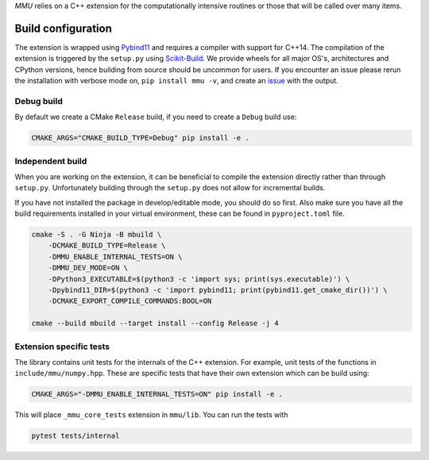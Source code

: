 .. role:: bash(code)
   :language: bash

`MMU` relies on a C++ extension for the computationally intensive routines or
those that will be called over many items.

Build configuration
-------------------

The extension is wrapped using Pybind11_ and requires a compiler with support for C++14.
The compilation of the extension is triggered by the ``setup.py`` using Scikit-Build_.
We provide wheels for all major OS's, architectures and CPython versions, hence building from source should be uncommon for users.
If you encounter an issue please rerun the installation with verbose mode on,
``pip install mmu -v``, and create an `issue <https://github.com/RUrlus/ModelMetricUncertainty/issues>`_ with the output.

Debug build
+++++++++++

By default we create a CMake ``Release`` build, if you need to create a
``Debug`` build use:

.. code-block:: bash

   CMAKE_ARGS="CMAKE_BUILD_TYPE=Debug" pip install -e .

Independent build
+++++++++++++++++

When you are working on the extension, it can be beneficial to compile the
extension directly rather than through ``setup.py``.
Unfortunately building through the ``setup.py`` does not allow for incremental
builds.

If you have not installed the package in develop/editable mode, you should do so
first. Also make sure you have all the build requirements installed in your virtual
environment, these can be found in ``pyproject.toml`` file.

.. code-block:: bash

    cmake -S . -G Ninja -B mbuild \
        -DCMAKE_BUILD_TYPE=Release \
        -DMMU_ENABLE_INTERNAL_TESTS=ON \
        -DMMU_DEV_MODE=ON \
        -DPython3_EXECUTABLE=$(python3 -c 'import sys; print(sys.executable)') \
        -Dpybind11_DIR=$(python3 -c 'import pybind11; print(pybind11.get_cmake_dir())') \
        -DCMAKE_EXPORT_COMPILE_COMMANDS:BOOL=ON
    
    cmake --build mbuild --target install --config Release -j 4

Extension specific tests
++++++++++++++++++++++++

The library contains unit tests for the internals of the C++ extension.
For example, unit tests of the functions in ``include/mmu/numpy.hpp``.
These are specific tests that have their own extension which can be build using:

.. code-block:: bash

   CMAKE_ARGS="-DMMU_ENABLE_INTERNAL_TESTS=ON" pip install -e .

This will place ``_mmu_core_tests`` extension in ``mmu/lib``.
You can run the tests with

.. code-block:: bash

   pytest tests/internal

.. _pybind11: https://pybind11.readthedocs.io/en/stable/#
.. _scikit-build: https://scikit-build.readthedocs.io/en/latest/index.html

